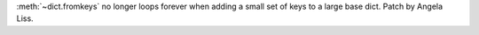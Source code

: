 :meth:`~dict.fromkeys` no longer loops forever when adding a small set of keys to a large base dict. Patch by Angela Liss.
